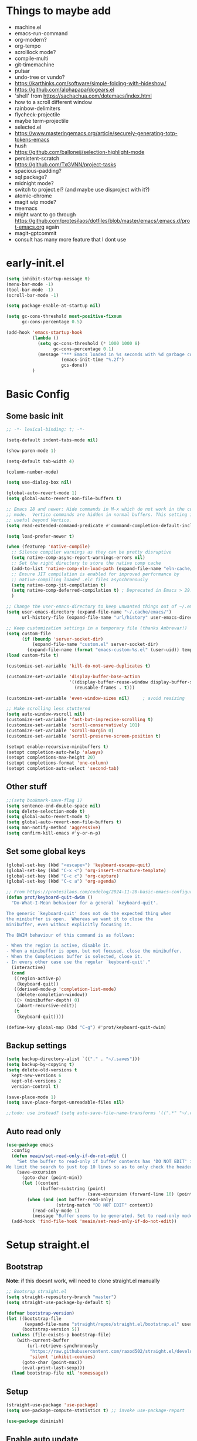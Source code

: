 #+title My emacs config
#+PROPERTY: header-args:emacs-lisp :tangle "init.el"
#+STARTUP: show2levels

* Things to maybe add
- machine.el
- emacs-run-command
- org-modern?
- org-tempo
- scrolllock mode?
- compile-multi
- git-timemachine
- pulsar
- undo-tree or vundo?
- https://karthinks.com/software/simple-folding-with-hideshow/
- https://github.com/alphapapa/dogears.el
- 'shell' from https://sachachua.com/dotemacs/index.html
- how to a scroll different window
- rainbow-delimiters
- flycheck-projectile
- maybe term-projectile
- selected.el
- https://www.masteringemacs.org/article/securely-generating-totp-tokens-emacs
- hush
- https://github.com/balloneij/selection-highlight-mode
- persistent-scratch
- https://github.com/TxGVNN/project-tasks
- spacious-padding?
- sql package?
- midnight mode?
- switch to project.el? (and maybe use disproject with it?)
- atomic-chrome
- magit wip mode?
- treemacs
- might want to go through https://github.com/protesilaos/dotfiles/blob/master/emacs/.emacs.d/prot-emacs.org again
- magit-gptcommit
- consult has many more feature that I dont use

* early-init.el
#+begin_src emacs-lisp :tangle "early-init.el"
  (setq inhibit-startup-message t)
  (menu-bar-mode -1)
  (tool-bar-mode -1)
  (scroll-bar-mode -1)

  (setq package-enable-at-startup nil)

  (setq gc-cons-threshold most-positive-fixnum
        gc-cons-percentage 0.5)

  (add-hook 'emacs-startup-hook
            (lambda ()
              (setq gc-cons-threshold (* 1000 1000 8)
                    gc-cons-percentage 0.1)
              (message "*** Emacs loaded in %s seconds with %d garbage collections."
                       (emacs-init-time "%.2f")
                       gcs-done))
            )
#+end_src

* Basic Config
** Some basic init
#+begin_src emacs-lisp
  ;; -*- lexical-binding: t; -*-

  (setq-default indent-tabs-mode nil)

  (show-paren-mode 1)

  (setq-default tab-width 4)

  (column-number-mode)

  (setq use-dialog-box nil)

  (global-auto-revert-mode 1)
  (setq global-auto-revert-non-file-buffers t)

  ;; Emacs 28 and newer: Hide commands in M-x which do not work in the current
  ;; mode.  Vertico commands are hidden in normal buffers. This setting is
  ;; useful beyond Vertico.
  (setq read-extended-command-predicate #'command-completion-default-include-p)

  (setq load-prefer-newer t)

  (when (featurep 'native-compile)
    ;; Silence compiler warnings as they can be pretty disruptive
    (setq native-comp-async-report-warnings-errors nil)
    ;; Set the right directory to store the native comp cache
    (add-to-list 'native-comp-eln-load-path (expand-file-name "eln-cache/" user-emacs-directory))
    ;; Ensure JIT compilation is enabled for improved performance by
    ;; native-compiling loaded .elc files asynchronously
    (setq native-comp-jit-compilation t)
    (setq native-comp-deferred-compilation t) ; Deprecated in Emacs > 29.1
    )

  ;; Change the user-emacs-directory to keep unwanted things out of ~/.emacs.d
  (setq user-emacs-directory (expand-file-name "~/.cache/emacs/")
        url-history-file (expand-file-name "url/history" user-emacs-directory))

  ;; Keep customization settings in a temporary file (thanks Ambrevar!)
  (setq custom-file
        (if (boundp 'server-socket-dir)
            (expand-file-name "custom.el" server-socket-dir)
          (expand-file-name (format "emacs-custom-%s.el" (user-uid)) temporary-file-directory)))
  (load custom-file t)

  (customize-set-variable 'kill-do-not-save-duplicates t)

  (customize-set-variable 'display-buffer-base-action
                          '((display-buffer-reuse-window display-buffer-same-window)
                            (reusable-frames . t)))

  (customize-set-variable 'even-window-sizes nil)     ; avoid resizing

  ;; Make scrolling less stuttered
  (setq auto-window-vscroll nil)
  (customize-set-variable 'fast-but-imprecise-scrolling t)
  (customize-set-variable 'scroll-conservatively 101)
  (customize-set-variable 'scroll-margin 0)
  (customize-set-variable 'scroll-preserve-screen-position t)

  (setopt enable-recursive-minibuffers t)
  (setopt completion-auto-help 'always)
  (setopt completions-max-height 20)
  (setopt completions-format 'one-column)
  (setopt completion-auto-select 'second-tab)

#+end_src

** Other stuff
#+begin_src emacs-lisp
  ;;(setq bookmark-save-flag 1)
  (setq sentence-end-double-space nil)
  (setq delete-selection-mode t)
  (setq global-auto-revert-mode t)
  (setq global-auto-revert-non-file-buffers t)
  (setq man-notify-method 'aggressive)
  (setq confirm-kill-emacs #'y-or-n-p)
#+end_src

** Set some global keys
#+begin_src emacs-lisp
  (global-set-key (kbd "<escape>") 'keyboard-escape-quit)
  (global-set-key (kbd "C-x <") 'org-insert-structure-template)
  (global-set-key (kbd "C-c c") 'org-capture)
  (global-set-key (kbd "C-c a") 'org-agenda)

  ;; From https://protesilaos.com/codelog/2024-11-28-basic-emacs-configuration/
  (defun prot/keyboard-quit-dwim ()
    "Do-What-I-Mean behaviour for a general `keyboard-quit'.

  The generic `keyboard-quit' does not do the expected thing when
  the minibuffer is open.  Whereas we want it to close the
  minibuffer, even without explicitly focusing it.

  The DWIM behaviour of this command is as follows:

  - When the region is active, disable it.
  - When a minibuffer is open, but not focused, close the minibuffer.
  - When the Completions buffer is selected, close it.
  - In every other case use the regular `keyboard-quit'."
    (interactive)
    (cond
     ((region-active-p)
      (keyboard-quit))
     ((derived-mode-p 'completion-list-mode)
      (delete-completion-window))
     ((> (minibuffer-depth) 0)
      (abort-recursive-edit))
     (t
      (keyboard-quit))))

  (define-key global-map (kbd "C-g") #'prot/keyboard-quit-dwim)
#+end_src

** Backup settings
#+begin_src emacs-lisp
  (setq backup-directory-alist `(("." . "~/.saves")))
  (setq backup-by-copying t)
  (setq delete-old-versions t
    kept-new-versions 6
    kept-old-versions 2
    version-control t)

  (save-place-mode 1)
  (setq save-place-forget-unreadable-files nil)

  ;;todo: use instead? (setq auto-save-file-name-transforms '((".*" "~/.config/emacs/auto-save-list/" t)))
#+end_src

** Auto read only
#+begin_src emacs-lisp
  (use-package emacs
    :config
    (defun meain/set-read-only-if-do-not-edit ()
      "Set the buffer to read-only if buffer contents has 'DO NOT EDIT' in it.
  We limit the search to just top 10 lines so as to only check the header."
      (save-excursion
        (goto-char (point-min))
        (let ((content
               (buffer-substring (point)
                                 (save-excursion (forward-line 10) (point)))))
          (when (and (not buffer-read-only)
                     (string-match "DO NOT EDIT" content))
            (read-only-mode 1)
            (message "Buffer seems to be generated. Set to read-only mode.")))))
    (add-hook 'find-file-hook 'meain/set-read-only-if-do-not-edit))
#+end_src

* Setup straight.el
** Bootstrap
*Note*: if this doesnt work, will need to clone straight.el manually
#+begin_src emacs-lisp
  ;; Bootsrap straight.el
  (setq straight-repository-branch "master")
  (setq straight-use-package-by-default t)

  (defvar bootstrap-version)
  (let ((bootstrap-file
         (expand-file-name "straight/repos/straight.el/bootstrap.el" user-emacs-directory))
        (bootstrap-version 5))
    (unless (file-exists-p bootstrap-file)
      (with-current-buffer
          (url-retrieve-synchronously
           "https://raw.githubusercontent.com/raxod502/straight.el/develop/install.el"
           'silent 'inhibit-cookies)
        (goto-char (point-max))
        (eval-print-last-sexp)))
    (load bootstrap-file nil 'nomessage))
#+end_src

** Setup
#+begin_src emacs-lisp
  (straight-use-package 'use-package)
  (setq use-package-compute-statistics t) ;; invoke use-package-report

  (use-package diminish)
#+end_src

** Enable auto update
#+begin_src emacs-lisp
  (use-package auto-package-update
    :config
    (setq auto-package-update-prompt-before-update t)
    (setq auto-package-update-delete-old-versions t)
    (setq auto-package-update-hide-results t)
    (auto-package-update-maybe)
    )
#+end_src

* Server
#+begin_src emacs-lisp
  (use-package server
    :ensure nil
    :defer 1
    :config
    (setq server-client-instructions nil)
    (unless (server-running-p)
      (server-start)))
#+end_src
* Setup
#+begin_src emacs-lisp
  (use-package no-littering)
#+end_src

* activities
#+begin_src emacs-lisp
  (use-package activities
    :init
    (activities-mode)
    (activities-tabs-mode)
    ;; Prevent `edebug' default bindings from interfering.
    (setq edebug-inhibit-emacs-lisp-mode-bindings t)
    (setq activities-bookmark-store t)
    :bind
    (("C-x C-a C-n" . activities-new)
     ("C-x C-a C-d" . activities-define)
     ("C-x C-a C-a" . activities-resume)
     ("C-x C-a C-s" . activities-suspend)
     ("C-x C-a C-k" . activities-kill)
     ("C-x C-a RET" . activities-switch)
     ("C-x C-a b" . activities-switch-buffer)
     ("C-x C-a g" . activities-revert)
     ("C-x C-a l" . activities-list)
     ("C-X C-a <DELETE>" . activities-discard)
     ("C-x b" . activities-switch-buffer)
     ))

#+end_src

* Visual Setup
#+begin_src emacs-lisp
  (setq visible-bell t)

  (global-display-line-numbers-mode t)
  ;; Disable line numbers for some modes
  (dolist (mode '(org-mode-hook
                  term-mode-hook
                  shell-mode-hook
                  eshell-mode-hook)
                )
    (add-hook mode (lambda () (display-line-numbers-mode 0))))

  ;; (setq header-line-format ?
  ;;       )

  (setq tab-bar-close-button-show nil
        tab-bar-new-button-show nil)

  ;; TODO: shouldnt eldoc be in a different section? and maybe I should actually use this
  (use-package eldoc
    :straight nil
    :diminish)

  (use-package ef-themes
    :demand t
    :after (org)
    :init
    (setq ef-themes-to-toggle '(ef-bio ef-duo-light))


    (setq ef-themes-headings ; read the manual's entry or the doc string
          '((0 . (variable-pitch light 1.9))
            (1 . (variable-pitch light 1.8))
            (2 . (variable-pitch regular 1.7))
            (3 . (variable-pitch regular 1.6))
            (4 . (variable-pitch regular 1.5))
            (5 . (variable-pitch 1.4)) ; absence of weight means `bold'
            (6 . (variable-pitch 1.3))
            (7 . (variable-pitch 1.2))
            (t . (variable-pitch 1.1))))
    ;; They are nil by default...
    (setq ef-themes-mixed-fonts t
          ef-themes-variable-pitch-ui t)

    (setq ef-themes-region '(no-extend))

    ;; not working, must be doing something wrong
    (setq ef-bio-palette-overrides
          '((cursor red)
            (org-blocks green))
          )


    ;; Disable all other themes to avoid awkward blending:
    (mapc #'disable-theme custom-enabled-themes)

    ;; Load the theme of choice:
    :config
    (load-theme 'ef-bio :no-confirm)
    :bind
    ("<f5>" . ef-themes-toggle)
    )

  ;; To make this setup work, the user must type M-x and then call the command nerd-icons-install-fonts.
  (use-package nerd-icons
    )

  (use-package nerd-icons-completion
    :if (display-graphic-p)
    :after marginalia
    ;; FIXME 2024-09-01: For some reason this stopped working because it
    ;; macroexpands to `marginalia-mode' instead of
    ;; `marginalia-mode-hook'.  What is more puzzling is that this does
    ;; not happen in the next :hook...
    ;; :hook (marginalia-mode . nerd-icons-completion-marginalia-setup))
    :config
    (add-hook 'marginalia-mode-hook #'nerd-icons-completion-marginalia-setup))

  (use-package nerd-icons-corfu
    :if (display-graphic-p)
    :after corfu
    :config
    (add-to-list 'corfu-margin-formatters #'nerd-icons-corfu-formatter))

  (use-package nerd-icons-dired
    :if (display-graphic-p)
    :hook
    (dired-mode . nerd-icons-dired-mode))

  (use-package rainbow-mode
    :config
    (add-hook 'emacs-lisp-mode-hook 'rainbow-mode))

  ;; (use-package prism
  ;;   )

  (use-package beacon
    :diminish
    :config
    (beacon-mode 1))

  (use-package lin
    :hook
    (after-init . lin-global-mode)
    :config
    (setq lin-face 'lin-blue))

#+end_src

* Org Config
** Setup
#+begin_src emacs-lisp
  (use-package org
    :delight
    :config
    (setq org-startup-indented t)
    (with-eval-after-load 'org-indent
      (require 'diminish)
      (diminish 'org-indent-mode))

    (setq org-ellipsis " ▾")
    ;; (setq org-agenda-files '("~/projects/gtd/inbox.org"
    ;;                          "~/projects/gtd/gtd.org"
    ;;                          "~/projects/gtd/tickler.org"))
    ;; (setq org-capture-templates
    ;;       '(
    ;;         ("t" "Todo [inbox]" entry
    ;;          (file+headline "~/projects/gtd/inbox.org" "Tasks")
    ;;          "* TODO %i%?")
    ;;         ("T" "Tickler" entry
    ;;          (file+headline "~/projects/gtd/tickler.org" "Tickler")
    ;;          "* %i%? \n %U")
    ;;         ))
    ;; (setq org-refile-targets '(("~/projects/gtd/gtd.org" :maxlevel . 3)
    ;;                            ("~/projects/gtd/someday.org" :level . 1)
    ;;                            ("~/projects/gtd/tickler.org" :maxlevel . 2)))
    ;; (setq org-todo-keywords '((sequence "TODO(t)" "WAITING(w)" "|" "DONE(d)" "CANCELLED(c)")))
    ;; (setq-default org-enforce-todo-dependencies t)
    ;; (setq org-refile-use-outline-path 'file)
    ;; (setq org-outline-path-complete-in-steps nil)
    ;; (setq org-tag-alist '((:startgroup . nil)
    ;;                       ("@work" . ?w)
    ;;                       ("@home" . ?h)
    ;;                       ("@computer" . ?c)
    ;;                       (:endgroup . nil)
    ;;                       ("emacs" . ?e)
    ;;                       ))
    )

  (defun echo/org-mode-visual-fill ()
    (setq visual-fill-column-width 100
          visual-fill-column-center-text t)
    (visual-fill-column-mode 1))
  (use-package visual-fill-column
    :hook (org-mode . echo/org-mode-visual-fill))

  (org-babel-do-load-languages
   'org-babel-load-languages
   '((emacs-lisp . t)
     (python . t)))

  (use-package org-journal
    :disabled
    :after (org)
    :bind (("C-c C-j" . org-journal-new-entry)
           )
    :custom
    (org-journal-dir "~/projects/journal")
    (org-journal-file-type 'weekly)
    ;;(org-journal-start-on-weekday ?)
    (org-journal-file-format "%F.org")
    (org-journal-date-format "%e %b %Y (%A)")
    (org-journal-time-format "%I:%M %p")
    (org-journal-enable-agenda-integration t))

  (defun my-old-carryover (old_carryover)
    (save-excursion
      (let ((matcher (cdr (org-make-tags-matcher org-journal-carryover-items))))
        (dolist (entry (reverse old_carryover))
          (save-restriction
            (narrow-to-region (car entry) (cadr entry))
            (goto-char (point-min))
            (org-scan-tags '(lambda ()
                              (org-set-tags ":carried:"))
                           matcher org--matcher-tags-todo-only))))))
  (setq org-journal-handle-old-carryover 'my-old-carryover)

  (use-package org-super-agenda
    :after (org)
    :config
    (setq org-agenda-skip-scheduled-if-done t
          org-agenda-skip-deadline-if-done t
          org-agenda-include-deadlines t
          org-agenda-include-diary t
                                          ;org-agenda-block-separator nil
                                          ;org-agenda-compact-blocks t
                                          ;org-agenda-start-with-log-mode t
          )
    (setq org-super-agenda-groups
          '(
            (:name "Inbox"
                   :file-path "inbox\.org")
            (:name "Emacs"
                   :tag "emacs")
            (:name "Today"
                   :time-grid t
                   :scheduled today)
            (:name "Due today"
                   :deadline today)
            (:name "Important"
                   :priority "A")
            (:name "Overdue"
                   :deadline past)
            (:name "Due soon"
                   :deadline future)
            (:name "Waiting"
                   :todo "WAIT")
            ))
    (org-super-agenda-mode)
    )

  (use-package org-sticky-header
    :hook (org-mode . org-sticky-header-mode)
    :config
    (setq-default
     org-sticky-header-full-path 'full
     ;; Child and parent headings are seperated by a /.
     org-sticky-header-outline-path-separator " / "))
#+end_src

** Auto-tangle Config
#+begin_src emacs-lisp
  (defun echo/org-babel-tangle-config ()
    (when (string-equal (buffer-file-name)
                        (expand-file-name "~/projects/settings/.emacs.d/emacs.org"))
      ;; Dynamic scoping to the rescue
      (let ((org-confirm-babel-evaluate nil))
        (org-babel-tangle))))

  (add-hook 'org-mode-hook (lambda () (add-hook 'after-save-hook #'echo/org-babel-tangle-config))
  )
#+end_src

** Template
#+begin_src emacs-lisp
  (use-package org-contrib
    :after org
    :config
    (require 'org-tempo)
    (add-to-list 'org-structure-template-alist '("sh" . "src shell"))
    (add-to-list 'org-structure-template-alist '("el" . "src emacs-lisp"))
    (add-to-list 'org-structure-template-alist '("py" . "src python"))
    )
#+end_src

* Writing
** Denote
#+begin_src emacs-lisp
  (use-package denote
    :init
    (denote-rename-buffer-mode 1)
    :config
    (setq denote-directory (expand-file-name "~/projects/docs"))
    (setq denote-known-keywords '("emacs" "food" "bible" "prayer" "encouragement"))
    (setq denote-infer-keywords t)
    (setq denote-sort-keywords t)
    (setq denote-prompts '(title keywords)) ; subdirectory and date are avail
    (setq denote-excluded-directories-regexp nil)
    (setq denote-excluded-keywords-regexp nil)

    ;; Pick dates, where relevant, with Org's advanced interface:
    (setq denote-date-prompt-use-org-read-date t)

    (setq denote-date-format nil)

    (setq denote-backlinks-show-context t)

    (require 'denote-journal-extras)
    (setq denote-journal-extras-title-format 'day-date-month-year)

    :hook
    (dired-mode . denote-dired-mode)
    :bind
    ("C-c n n" . denote)
    ("C-c n j" . denote-journal-extras-new-or-existing-entry)
    ("C-c n r" . denote-rename-file)
    ("C-c n R" . denote-rename-file-using-front-matter)
    )

#+end_src

* Tools
** Smart home/end
#+begin_src emacs-lisp
  (use-package mwim
    :bind (("C-a" . mwim-beginning-of-code-or-line)
           ("C-e" . mwim-end-of-code-or-line)
           ("<home>" . mwim-beginning-of-code-or-line)
           ("<end>" . mwim-end-of-code-or-line))
    )

#+end_src

** Auto cleanup whitespace
#+begin_src emacs-lisp
  (use-package ws-butler
    :diminish
    :hook ((text-mode . ws-butler-mode)
           (prog-mode . ws-butler-mode)))
#+end_src

** aggressive-indent
TODO: figure out how to have that work on lisp code in an org file
#+begin_src emacs-lisp
  (use-package aggressive-indent
    :hook ((emacs-lisp-mode-hook . aggressive-indent-mode)
           (css-mode-hook . aggressive-indent-mode)))
#+end_src

** magit
use ~magit-list-repositories~ to get a status list of all projects

#+begin_src emacs-lisp
  (use-package magit
    :config
    (setq magit-display-buffer-function 'magit-display-buffer-same-window-except-diff-v1)
    (setq magit-repository-directories '(("~/projects" . 1)))
    (setq magit-repolist-columns
          '(("Name"    25 magit-repolist-column-ident ())
            ("Version" 25 magit-repolist-column-version ())
            ("D"        1 magit-repolist-column-flag ())
            ("B<U"      3 magit-repolist-column-unpulled-from-upstream
             ((:right-align t)
              (:help-echo "Upstream changes not in branch")))
            ("B>U"      3 magit-repolist-column-unpushed-to-upstream
             ((:right-align t)
              (:help-echo "Local changes not in upstream")))
            ("Path"    99 magit-repolist-column-path ())))
    (setq magit-save-repository-buffers 'dontask)
    (setq magit-log-margin '(t "%Y-%m-%d" magit-log-margin-width t 18))
    )

  (use-package magit-todos
    :init
    (magit-todos-mode)
    )

  ;;(use-package git-timemachine)
#+end_src

** modes
#+begin_src emacs-lisp
  (use-package web-mode
    :config
    (setq web-mode-enable-auto-indentation nil)
    )

  (use-package yaml-mode
    :mode ("\\.yaml\\'" "\\.yml\\'")
    )

  (use-package python-mode
    :ensure nil
    :custom
    (python-shell-interperter "python")
    )

  (require 'web-mode)
  (setq web-mode-enable-auto-indentation nil)
  (add-to-list 'auto-mode-alist '("\\.php\\'" . web-mode))
  (add-to-list 'auto-mode-alist '("\\.php[s34]?\\'" . web-mode))
  (add-to-list 'auto-mode-alist '("\\.html?\\'" . web-mode))
  (add-to-list 'auto-mode-alist '("\\.html.j2\\'" . web-mode))

  (setq web-mode-engines-alist
        '(
          ("django" . "/home/echo/projects/website/templates/.*\\.twig.html\\'")
          ("smarty" . "/home/echo/projects/website/templates/.*\\.html\\'")
          )
        )
#+end_src

** pytest
#+begin_src emacs-lisp
  (use-package python-pytest)
  (global-set-key (kbd "C-x T") 'python-pytest-dispatch)
#+end_src

** treesitter
#+begin_src emacs-lisp
  (use-package treesit-auto
    :hook (after-init . global-treesit-auto-mode)
    :custom
    (treesit-font-lock-level 5)
    (treesit-auto-install 'prompt)
    (treesit-language-source-alist
     '(
       (bash "https://github.com/tree-sitter/tree-sitter-bash")
       (cmake "https://github.com/uyha/tree-sitter-cmake")
       (css "https://github.com/tree-sitter/tree-sitter-css")
       (elisp "https://github.com/Wilfred/tree-sitter-elisp")
       (html "https://github.com/tree-sitter/tree-sitter-html")
       (javascript "https://github.com/tree-sitter/tree-sitter-javascript" "master" "src")
       (php "https://github.com/tree-sitter/tree-sitter-php" "master" "php/src")
       (json "https://github.com/tree-sitter/tree-sitter-json")
       (python "https://github.com/tree-sitter/tree-sitter-python")
       (toml "https://github.com/tree-sitter/tree-sitter-toml")
       (yaml "https://github.com/ikatyang/tree-sitter-yaml")
       ))
    (treesit-auto-langs '(javascript yaml json html css elisp php))
    :config
    (global-treesit-auto-mode))

  (use-package tree-sitter
    :diminish
    :init
    (add-hook 'tree-sitter-after-on-hook #'tree-sitter-hl-mode)
    (global-tree-sitter-mode))
  (use-package tree-sitter-langs)
#+end_src

** lsp
Use M-x lsp-doctor to validate if your lsp-mode is properly configured.

pip install ruff

#+begin_src emacs-lisp
  (defun echo-install-lsp-servers (server-list)
    "Install specified LSP servers using lsp-install-server. SERVER-LIST is a list of server symbols, e.g. '(pyls tsserver gopls)"

    (dolist (server server-list)
      (if (fboundp 'lsp-install-server)
          (let ((client (gethash server lsp-clients)))
            (when client
              (unless (lsp--server-binary-present? client)
                (lsp-install-server nil server)
                (message "Installed LSP server: %s" server))))
        (error "lsp-install-server function not found. Is lsp-mode installed?")))
    (message "Finished installing LSP servers"))

  (use-package lsp-mode
    :init
    ;; lsp-enable-file-watchers and lsp-file-watch-threshold
    ;; set prefix for lsp-command-keymap (few alternatives - "C-l", "C-c l")
    (setq lsp-keymap-prefix "C-c l"
          lsp-file-watch-threshold 5000)
    :hook (
           (prog-mode-hook . lsp)
           (web-mode . lsp)
           (css-mode . lsp)
           (lsp-mode . lsp-enable-which-key-integration))
    :commands lsp
    :config
    (echo-install-lsp-servers `(ansible-ls html-ls ts-ls json-ls css-ls iph))
    )

  ;; optionally
  (use-package lsp-ui :commands lsp-ui-mode)

#+end_src

** flycheck
#+begin_src emacs-lisp
  (use-package flycheck
    :config
    (add-hook 'after-init-hook #'global-flycheck-mode))
#+end_src

** which-key
#+begin_src emacs-lisp
  (use-package which-key
    :init (which-key-mode)
    :diminish which-key-mode
    :config
    (setq which-key-idle-delay 0.5)
    )
#+end_src

** amx
#+begin_src emacs-lisp
  (use-package amx
    :config
    (amx-mode)
    )
#+end_src

** projectile
#+begin_src emacs-lisp
  (use-package projectile
    :diminish projectile-mode
    :config
    (projectile-mode)
    :bind
    ("C-p" . projectile-command-map)
    :init
    (when (file-directory-p "~/projects")
      (setq projectile-project-search-path '("~/projects")))
    )

  (use-package ripgrep)

#+end_src

** dired
#+begin_src emacs-lisp
  (use-package dired
    :straight nil
    :commands (dired)
    :hook
    (dired-mode . hl-line-mode)
    :custom
    (dired-listing-switches "-agho --group-directories-first --time-style=long-iso")
    :init
    (setq dired-auto-revert-buffer t)
    )
  (use-package dired-subtree
    :ensure t
    :after dired
    :bind
    ( :map dired-mode-map
      ("<tab>" . dired-subtree-toggle)
      ("TAB" . dired-subtree-toggle)
      ("<backtab>" . dired-subtree-remove)
      ("S-TAB" . dired-subtree-remove))
    :config
    (setq dired-subtree-use-backgrounds nil))
#+end_src

** clipetty
#+begin_src emacs-lisp
  (use-package clipetty
    :diminish
    :hook (after-init . global-clipetty-mode))
#+end_src

** devdocs
#+begin_src emacs-lisp
  (use-package devdocs
    :bind
    ("C-h D" . devdocs-lookup)
    )
#+end_src

** webbrowser
#+begin_src emacs-lisp
  (use-package eww
    :bind
    ("C-c w" . eww)
    )
#+end_src

** Spell Checking

M-$ is ispell-word by default, should change it to something better..

Make sure aspell is installed and setup. (install aspell and aspell-us)

#+begin_src emacs-lisp
  (use-package wucuo
    :config
    (setq ispell-program-name "aspell")
    (setq ispell-extra-args '("--sug-mode=ultra" "--lang=en_US" "--run-together" "--run-together-limit=16"))
    (setq wucuo-spell-check-buffer-predicate
          (lambda ()
            (not (memq major-mode '(dired-mode
                                    log-edit-mode
                                    compilation-mode
                                    help-mode
                                    profiler-report-mode
                                    speedbar-mode
                                    gud-mode
                                    calc-mode
                                    Info-mode)))))

    :hook
    (prog-mode . wucuo-start)
    (text-mode . wucuo-start)
    )
#+end_src

** Weather
#+begin_src emacs-lisp
  (use-package wttrin
    :config
    (setq wttrin-default-cities '("48638"))
    )
#+end_src

** Tramp
#+begin_src emacs-lisp
  (setq tramp-default-method "ssh")
#+end_src

** Corfu
#+begin_src emacs-lisp
  (use-package corfu
    :init
    (global-corfu-mode)
    )
  (use-package corfu-terminal
    :config
    (unless (display-graphic-p)
      (corfu-terminal-mode +1))
    )

  (use-package kind-icon
    :ensure t
    :after corfu
    :config
    (add-to-list 'corfu-margin-formatters #'kind-icon-margin-formatter))
#+end_src
** Key Help
#+begin_src emacs-lisp
  (use-package free-keys)
  (use-package bind-key)
#+end_src

** AI
#+begin_src emacs-lisp
  (use-package shell-maker
    :straight (:type git :host github :repo "xenodium/shell-maker" :files ("shell-maker*.el")))

  (use-package chatgpt-shell
    :straight (:type git :host github :repo "xenodium/chatgpt-shell" :files ("chatgpt-shell*.el"))
    ;;:custom
    ;; ((chatgpt-shell-anthropic-key
    ;;   (lambda ()
    ;;     (auth-source-pass-get 'secret "openai-key"))))
    )
#+end_src

** Mode Line
#+begin_src emacs-lisp
  (setq mode-line-format
        '("%e"
          (:propertize
           ("" mode-line-mule-info mode-line-client mode-line-modified
            mode-line-remote)
           display (min-width (5.0)))
          " "
          mode-line-buffer-identification
          mode-line-position
          (vc-mode vc-mode)
          mode-line-modes
          mode-line-misc-info
          ))

  (use-package time
    :ensure nil
    :config
    (setq display-time-interval 60)
    (setq display-time-default-load-average nil)
    (display-time)
    (setq global-mode-string (remove 'display-time-string global-mode-string))
    (setq mode-line-end-spaces (list (propertize " "
                                                 'display '(space :align-to (- right 6)))
                                     'display-time-string))
    )
#+end_src

** dashboard
#+begin_src emacs-lisp
  (use-package dashboard
    :after nerd-icons
    :ensure t
    :config
    (dashboard-setup-startup-hook)
    (setq dashboard-banner-logo-title "Welcome to Emacs Dashboard")
    (setq dashboard-startup-banner 'logo)
    (setq dashboard-projects-backend 'projectile)
    (setq dashboard-items '((recents   . 5)
                            (bookmarks . 5)
                            (projects  . 5)
                            (agenda    . 5)
                            (registers . 5)))
    (setq dashboard-display-icons-p t)
    (setq dashboard-icon-type 'nerd-icons)
    (setq dashboard-set-file-icons t)
    (setq dashboard-startupify-list '(dashboard-insert-banner
                                      dashboard-insert-newline
                                      dashboard-insert-banner-title
                                      dashboard-insert-newline
                                      dashboard-insert-navigator
                                      dashboard-insert-newline
                                      dashboard-insert-init-info
                                      dashboard-insert-items
                                      dashboard-insert-newline))
    ;;(setq dashboard-projects-switch-function 'counsel-projectile-switch-project-by-name)
    )
#+end_src

** Kitty Keyboard Protocol
#+begin_src emacs-lisp
  (use-package kkp
    :config
    (global-kkp-mode 1))
#+end_src

* Shell
** General
#+begin_src emacs-lisp
  (setenv "PAGER" "cat")
#+end_src

** eat
Having trouble getting this to work
#+begin_src emacs-lisp
  (use-package eat
    :straight '(eat :type git
         :host codeberg
         :repo "akib/emacs-eat"
         :files ("*.el" ("term" "term/*.el") "*.texi"
                 "*.ti" ("terminfo/e" "terminfo/e/*")
                 ("terminfo/65" "terminfo/65/*")
                 ("integration" "integration/*")
                 (:exclude ".dir-locals.el" "*-tests.el")))
    :init
    (add-hook 'eshell-load-hook #'eat-eshell-mode)
    (add-hook 'eshell-load-hook #'eat-eshell-visual-command-mode)
    )

#+end_src

** Eshell
#+begin_src emacs-lisp
  (use-package eshell
    :commands eshell
    :init
    (setq ;; eshell-directory-name (concat cpm-local-dir "eshell/")
     ;; eshell-history-file-name (concat cpm-local-dir "eshell/history")
     ;; eshell-aliases-file (concat cpm-local-dir "eshell/alias")
     ;; eshell-last-dir-ring-file-name (concat cpm-local-dir "eshell/lastdir")
     eshell-highlight-prompt nil
     eshell-buffer-shorthand t
     eshell-cmpl-ignore-case t
     eshell-cmpl-cycle-completions t
     eshell-destroy-buffer-when-process-dies t
     eshell-history-size 10000
     ;; auto truncate after 20k lines
     eshell-buffer-maximum-lines 20000
     eshell-hist-ignoredups t
     eshell-error-if-no-glob t
     eshell-glob-case-insensitive t
     eshell-scroll-to-bottom-on-input 'all
     eshell-scroll-to-bottom-on-output 'all
     eshell-list-files-after-cd t
     eshell-banner-message ""
     )
    ;; Visual commands
    (setq eshell-visual-commands '("top" "less" "more" "top" "htop" "ssh" "tail"))
    (setq eshell-visual-subcommands '(("git" "log" "diff" "show"))))

  (add-hook 'eshell-mode-hook (lambda ()
                                (eshell/alias "e" "find-file $1")
                                (eshell/alias "ff" "find-file $1")
                                (eshell/alias "emacs" "find-file $1")
                                (eshell/alias "ee" "find-file-other-window $1")

                                (eshell/alias "gd" "magit-diff-unstaged")
                                (eshell/alias "gds" "magit-diff-staged")
                                (eshell/alias "d" "dired $1")

                                (eshell/alias "ll" "ls -AlohG --color=always")))

  (defun eshell/clear ()
    "Clear the eshell buffer."
    (let ((inhibit-read-only t))
      (erase-buffer)
      (eshell-send-input)))

  (with-eval-after-load 'eshell
    (require 'dash)
    (require 's)

    (defmacro with-face (STR &rest PROPS)
      "Return STR propertized with PROPS."
      `(propertize ,STR 'face (list ,@PROPS)))

    (defmacro esh-section (NAME ICON FORM &rest PROPS)
      "Build eshell section NAME with ICON prepended to evaled FORM with PROPS."
      `(setq ,NAME
             (lambda () (when ,FORM
                          (-> ,ICON
                              (concat esh-section-delim ,FORM)
                              (with-face ,@PROPS))))))

    (defun esh-acc (acc x)
      "Accumulator for evaluating and concatenating esh-sections."
      (--if-let (funcall x)
          (if (s-blank? acc)
              it
            (concat acc esh-sep it))
        acc))

    (defun esh-prompt-func ()
      "Build `eshell-prompt-function'"
      (concat esh-header
              (-reduce-from 'esh-acc "" eshell-funcs)
              "\n"
              eshell-prompt-string))

    (defun pwd-replace-home (pwd)
      "Replace home in PWD with tilde (~) character."
      (interactive)
      (let* ((home (expand-file-name (getenv "HOME")))
             (home-len (length home)))
        (if (and
             (>= (length pwd) home-len)
             (equal home (substring pwd 0 home-len)))
            (concat "~" (substring pwd home-len))
          pwd)))


    (defun pwd-shorten-dirs (pwd)
      "Shorten all directory names in PWD except the last two."
      (let ((p-lst (split-string pwd "/")))
        (if (> (length p-lst) 2)
            (concat
             (mapconcat (lambda (elm) (if (zerop (length elm)) ""
                                        (substring elm 0 1)))
                        (butlast p-lst 2)
                        "/")
             "/"
             (mapconcat (lambda (elm) elm)
                        (last p-lst 2)
                        "/"))
          pwd)))  ;; Otherwise, we just return the PWD

    (esh-section esh-dir
                 ""  ;  (faicon folder)
                 (pwd-shorten-dirs (pwd-replace-home (eshell/pwd)))
                 '(:foreground "#268bd2" :underline t))

    (esh-section esh-git
                 "\xe907"  ;  (git icon)
                 (with-eval-after-load 'magit
                   (magit-get-current-branch))
                 '(:foreground "#b58900"))

    (esh-section esh-python
                 "\xe928"  ;  (python icon)
                 (with-eval-after-load "virtualenvwrapper"
                   venv-current-name))

    (esh-section esh-clock
                 ""  ;  (clock icon)
                 (format-time-string "%H:%M" (current-time))
                 '(:foreground "forest green"))

    ;; Separator between esh-sections
    (setq esh-sep " | ")  ; or "  "

    ;; Separator between an esh-section icon and form
    (setq esh-section-delim " ")

    ;; Eshell prompt header
    (setq esh-header "\n ")  ; or "\n "

    ;; Eshell prompt regexp and string. Unless you are varying the prompt by eg.
    ;; your login, these can be the same.
    (setq eshell-prompt-regexp "^>> ") ;; note the '^' to get regex working right
    (setq eshell-prompt-string ">> ")

    ;; Choose which eshell-funcs to enable
    (setq eshell-funcs (list esh-dir esh-clock))

    ;; Enable the new eshell prompt
    (setq eshell-prompt-function 'esh-prompt-func))

  (use-package esh-autosuggest
    :hook (eshell-mode . esh-autosuggest-mode))
#+end_src

* Interface
** General
#+begin_src emacs-lisp
  (use-package vertico
    :init
    (vertico-mode 1)
    (setq vertico-cycle t))

  (use-package savehist
    :straight nil
    :init
    (savehist-mode 1))

  (use-package orderless
    :init
    (setq completion-styles '(orderless)
          completion-category-defaults nil
          completion-category-overrides '((file (styles . (partial-completion))))))

  (use-package marginalia
    :after vertico
    :init
    (marginalia-mode 1))

  (use-package consult
    :hook (completion-list-mode . consult-preview-at-point-mode)
    :bind
    (
     ;;("C-x b" . consult-buffer)
     ("C-x C-b" . consult-buffer)
     ("M-g M-g" . consult-goto-line)
     ("C-s" . consult-line)
     ("C-f" . consult-imenu))
    :config
    (consult-customize
     consult-theme :preview-key 'any
     consult-line :prompt "Search: " :preview-key 'any
     consult--source-buffer :hidden t :default nil)

    ;;(setq consult-project-root-function #'projectile-project-root)
    ;;(add-to-list 'consult-buffer-sources persp-consult-source)
    )

  (use-package embark
    :bind
    (("C-\\" . embark-act)         ;; pick some comfortable binding
     ("C-h B" . embark-bindings)) ;; alternative for `describe-bindings'
    :config
    ;; Hide the mode line of the Embark live/completions buffers
    (add-to-list 'display-buffer-alist
                 '("\\`\\*Embark Collect \\(Live\\|Completions\\)\\*"
                   nil
                   (window-parameters (mode-line-format . none)))))

  (use-package embark-consult
    :after (embark consult)
    :demand t ; only necessary if you have the hook below
    ;; if you want to have consult previews as you move around an
    ;; auto-updating embark collect buffer
    :hook
    (embark-collect-mode . consult-preview-at-point-mode))

  (use-package corfu
    :ensure t
    :hook
    (after-init . global-corfu-mode)
    :bind
    (:map corfu-map ("<tab>" . corfu-complete))
    :config
    (setq tab-always-indent 'complete)
    (setq corfu-preview-current nil)
    (setq corfu-min-width 20)

    (setq corfu-popupinfo-delay '(1.25 . 0.5))
    (corfu-popupinfo-mode 1) ; shows documentation after `corfu-popupinfo-delay'

    ;; Sort by input history (no need to modify `corfu-sort-function').
    (with-eval-after-load 'savehist
      (corfu-history-mode 1)
      (add-to-list 'savehist-additional-variables 'corfu-history)))
#+end_src

** Visual Bookmarks
#+begin_src emacs-lisp
  (use-package bm
    :bind
    ("<C-left>" . bm-toggle)
    ("<C-up>" . bm-previous)
    ("<C-down>" . bm-next)
    )
#+end_src

** Window stuff
#+begin_src emacs-lisp
  (use-package switch-window
    :bind
    ("C-x o" . switch-window)
    ("C-x 1" . switch-window-then-maximize)
    ("C-x 2" . switch-window-then-split-below)
    ("C-x 3" . switch-window-then-split-right)
    ("C-x 0" . switch-window-then-delete)
    :config
    (setq switch-window-minibuffer-shortcut ?z)
    (setq switch-window-shortcut-appearance 'asciiart)
    )
  ; maybe use winmode instead of switch-window?

  (winner-mode)

  (use-package zoom
    :diminish
    :custom
    (zoom-size '(0.618 . 0.618))
    (zoom-mode t)
    )

  (use-package buffer-move)

  (use-package hydra)
  (defhydra hydra-mywindow ()
    "
    ^Change Window^   ^Buffer Move^      ^Window^         ^Resize Window^
    -------------------------------------------
        ↑     	        C-↑             Split _v_ertical    _<prior>_ Enlarge Horizontally
        ↓     	        C-↓             Split _h_orizontal  _<next>_ Shrink Horizontally
        ←     	        C-←             _k_ill              _<deletechar>_ Shrink Vertically
        →               C-→             _u_ndo
    _SPC_ cancel
    "
    ("<up>" windmove-up)
    ("<down>" windmove-down)
    ("<left>" windmove-left)
    ("<right>" windmove-right)
    ("C-<up>" buf-move-up)
    ("C-<down>" buf-move-down)
    ("C-<left>" buf-move-left)
    ("C-<right>" buf-move-right)
    ("v" split-window-right)
    ("h" split-window-below)
    ("k" delete-window)
    ("u" winner-undo)
    ("<prior>" enlarge-window-horizontally)
    ("<next>" shrink-window-horizontally)
    ("<deletechar>" shrink-window)
    ("SPC" nil)
    ("q" nil)
    )
  (global-set-key (kbd "C-M-w") 'hydra-mywindow/body)
#+end_src

* Customization by system-name
** Work
#+begin_src emacs-lisp
  (when (string= (system-name) "officedev")
    ;; set the same env as activate_env.sh
    (setenv "ANSIBLE_VAULT_PASSWORD_FILE" "lpass_vault.sh")
    (setenv "ANSIBLE_PIPELINING" nil)
    (setenv "LPASS_DISABLE_PINENTRY" nil)
    (setent "LPASS_PINENTRY" "~/tools/pinentry-emacs") ;; need to manually install pinentry-emacs

    ;;
    (defun pinentry-emacs (desc prompt ok error)
      (let ((str (read-passwd (concat (replace-regexp-in-string "%22" "\"" (replace-regexp-in-string "%0A" "\n" desc)) prompt ": "))))
        str))

    ;; eww, works but is too slow
    ;; (setq projectile-indexing-method 'native)
    (message "'Work' system changes loaded")
    )
#+end_src

** Home desktop
#+begin_src emacs-lisp
  (when (string= (system-name) "echo-bedroom")
    ;; not working:
    ;; (setq projectile-mode-line-function '(lambda () (format " Proj[%s]" (projectile-project-name))))
    ;; (setq mode-line-format
    ;;     '("%e"
    ;;       (:propertize
    ;;        ("" mode-line-mule-info mode-line-client mode-line-modified
    ;;         mode-line-remote)
    ;;        display (min-width (5.0)))
    ;;       " "
    ;;       mode-line-buffer-identification
    ;;       mode-line-position
    ;;       projectile-default-mode-line
    ;;       (vc-mode vc-mode)
    ;;       mode-line-modes
    ;;       mode-line-misc-info
    ;;       ))
    (message "'Home desktop' system changes loaded")
    )
#+end_src
